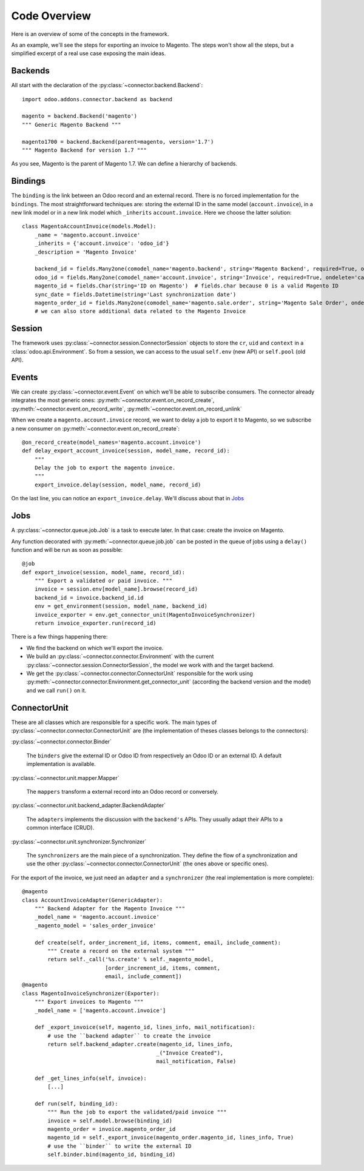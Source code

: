 .. _code-overview:

#############
Code Overview
#############

Here is an overview of some of the concepts in the framework.

As an example, we'll see the steps for exporting an invoice to Magento.
The steps won't show all the steps, but a simplified excerpt of a real
use case exposing the main ideas.

********
Backends
********

All start with the declaration of the :py:class:`~connector.backend.Backend`::

  import odoo.addons.connector.backend as backend

  magento = backend.Backend('magento')
  """ Generic Magento Backend """

  magento1700 = backend.Backend(parent=magento, version='1.7')
  """ Magento Backend for version 1.7 """

As you see, Magento is the parent of Magento 1.7. We can define a
hierarchy of backends.

********
Bindings
********

The ``binding`` is the link between an Odoo record and an external
record. There is no forced implementation for the ``bindings``. The most
straightforward techniques are: storing the external ID in the same
model (``account.invoice``), in a new link model or in a new link model
which ``_inherits`` ``account.invoice``. Here we choose the latter
solution::

  class MagentoAccountInvoice(models.Model):
      _name = 'magento.account.invoice'
      _inherits = {'account.invoice': 'odoo_id'}
      _description = 'Magento Invoice'

      backend_id = fields.Many2one(comodel_name='magento.backend', string='Magento Backend', required=True, ondelete='restrict')
      odoo_id = fields.Many2one(comodel_name='account.invoice', string='Invoice', required=True, ondelete='cascade')
      magento_id = fields.Char(string='ID on Magento')  # fields.char because 0 is a valid Magento ID
      sync_date = fields.Datetime(string='Last synchronization date')
      magento_order_id = fields.Many2one(comodel_name='magento.sale.order', string='Magento Sale Order', ondelete='set null')
      # we can also store additional data related to the Magento Invoice

*******
Session
*******

The framework uses :py:class:`~connector.session.ConnectorSession`
objects to store the ``cr``, ``uid`` and ``context`` in a
:class:`odoo.api.Environment`.  So from a session, we can access to
the usual ``self.env`` (new API) or ``self.pool`` (old API).

******
Events
******

We can create :py:class:`~connector.event.Event` on which we'll be able
to subscribe consumers.  The connector already integrates the most
generic ones:
:py:meth:`~connector.event.on_record_create`,
:py:meth:`~connector.event.on_record_write`,
:py:meth:`~connector.event.on_record_unlink`

When we create a ``magento.account.invoice`` record, we want to delay a
job to export it to Magento, so we subscribe a new consumer on
:py:meth:`~connector.event.on_record_create`::

  @on_record_create(model_names='magento.account.invoice')
  def delay_export_account_invoice(session, model_name, record_id):
      """
      Delay the job to export the magento invoice.
      """
      export_invoice.delay(session, model_name, record_id)

On the last line, you can notice an ``export_invoice.delay``. We'll
discuss about that in Jobs_

****
Jobs
****

A :py:class:`~connector.queue.job.Job` is a task to execute later.
In that case: create the invoice on Magento.

Any function decorated with :py:meth:`~connector.queue.job.job` can
be posted in the queue of jobs using a ``delay()`` function
and will be run as soon as possible::

  @job
  def export_invoice(session, model_name, record_id):
      """ Export a validated or paid invoice. """
      invoice = session.env[model_name].browse(record_id)
      backend_id = invoice.backend_id.id
      env = get_environment(session, model_name, backend_id)
      invoice_exporter = env.get_connector_unit(MagentoInvoiceSynchronizer)
      return invoice_exporter.run(record_id)

There is a few things happening there:

* We find the backend on which we'll export the invoice.
* We build an :py:class:`~connector.connector.Environment` with the
  current :py:class:`~connector.session.ConnectorSession`,
  the model we work with and the target backend.
* We get the :py:class:`~connector.connector.ConnectorUnit` responsible
  for the work using
  :py:meth:`~connector.connector.Environment.get_connector_unit`
  (according the backend version and the model)  and we call ``run()``
  on it.


*************
ConnectorUnit
*************

These are all classes which are responsible for a specific work.
The main types of :py:class:`~connector.connector.ConnectorUnit` are
(the implementation of theses classes belongs to the connectors):

:py:class:`~connector.connector.Binder`

  The ``binders`` give the external ID or Odoo ID from respectively an
  Odoo ID or an external ID. A default implementation is available.

:py:class:`~connector.unit.mapper.Mapper`

  The ``mappers`` transform a external record into an Odoo record or
  conversely.

:py:class:`~connector.unit.backend_adapter.BackendAdapter`

  The ``adapters`` implements the discussion with the ``backend's``
  APIs. They usually adapt their APIs to a common interface (CRUD).

:py:class:`~connector.unit.synchronizer.Synchronizer`

    The ``synchronizers`` are the main piece of a synchronization.  They
    define the flow of a synchronization and use the other
    :py:class:`~connector.connector.ConnectorUnit` (the ones above or
    specific ones).

For the export of the invoice, we just need an ``adapter`` and a
``synchronizer`` (the real implementation is more complete)::

  @magento
  class AccountInvoiceAdapter(GenericAdapter):
      """ Backend Adapter for the Magento Invoice """
      _model_name = 'magento.account.invoice'
      _magento_model = 'sales_order_invoice'

      def create(self, order_increment_id, items, comment, email, include_comment):
          """ Create a record on the external system """
          return self._call('%s.create' % self._magento_model,
                            [order_increment_id, items, comment,
                            email, include_comment])
  @magento
  class MagentoInvoiceSynchronizer(Exporter):
      """ Export invoices to Magento """
      _model_name = ['magento.account.invoice']

      def _export_invoice(self, magento_id, lines_info, mail_notification):
          # use the ``backend adapter`` to create the invoice
          return self.backend_adapter.create(magento_id, lines_info,
                                            _("Invoice Created"),
                                            mail_notification, False)

      def _get_lines_info(self, invoice):
          [...]

      def run(self, binding_id):
          """ Run the job to export the validated/paid invoice """
          invoice = self.model.browse(binding_id)
          magento_order = invoice.magento_order_id
          magento_id = self._export_invoice(magento_order.magento_id, lines_info, True)
          # use the ``binder`` to write the external ID
          self.binder.bind(magento_id, binding_id)
